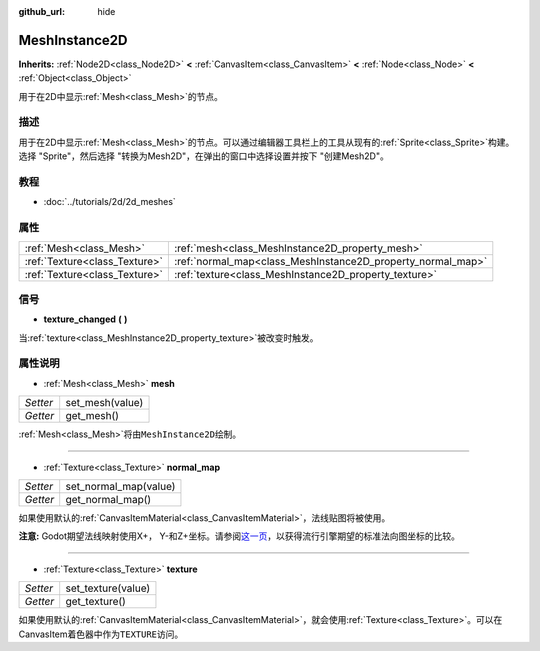 :github_url: hide

.. Generated automatically by doc/tools/make_rst.py in Godot's source tree.
.. DO NOT EDIT THIS FILE, but the MeshInstance2D.xml source instead.
.. The source is found in doc/classes or modules/<name>/doc_classes.

.. _class_MeshInstance2D:

MeshInstance2D
==============

**Inherits:** :ref:`Node2D<class_Node2D>` **<** :ref:`CanvasItem<class_CanvasItem>` **<** :ref:`Node<class_Node>` **<** :ref:`Object<class_Object>`

用于在2D中显示\ :ref:`Mesh<class_Mesh>`\ 的节点。

描述
----

用于在2D中显示\ :ref:`Mesh<class_Mesh>`\ 的节点。可以通过编辑器工具栏上的工具从现有的\ :ref:`Sprite<class_Sprite>`\ 构建。选择 "Sprite"，然后选择 "转换为Mesh2D"，在弹出的窗口中选择设置并按下 "创建Mesh2D"。

教程
----

- :doc:`../tutorials/2d/2d_meshes`

属性
----

+-------------------------------+-------------------------------------------------------------+
| :ref:`Mesh<class_Mesh>`       | :ref:`mesh<class_MeshInstance2D_property_mesh>`             |
+-------------------------------+-------------------------------------------------------------+
| :ref:`Texture<class_Texture>` | :ref:`normal_map<class_MeshInstance2D_property_normal_map>` |
+-------------------------------+-------------------------------------------------------------+
| :ref:`Texture<class_Texture>` | :ref:`texture<class_MeshInstance2D_property_texture>`       |
+-------------------------------+-------------------------------------------------------------+

信号
----

.. _class_MeshInstance2D_signal_texture_changed:

- **texture_changed** **(** **)**

当\ :ref:`texture<class_MeshInstance2D_property_texture>`\ 被改变时触发。

属性说明
--------

.. _class_MeshInstance2D_property_mesh:

- :ref:`Mesh<class_Mesh>` **mesh**

+----------+-----------------+
| *Setter* | set_mesh(value) |
+----------+-----------------+
| *Getter* | get_mesh()      |
+----------+-----------------+

:ref:`Mesh<class_Mesh>`\ 将由\ ``MeshInstance2D``\ 绘制。

----

.. _class_MeshInstance2D_property_normal_map:

- :ref:`Texture<class_Texture>` **normal_map**

+----------+-----------------------+
| *Setter* | set_normal_map(value) |
+----------+-----------------------+
| *Getter* | get_normal_map()      |
+----------+-----------------------+

如果使用默认的\ :ref:`CanvasItemMaterial<class_CanvasItemMaterial>`\ ，法线贴图将被使用。

\ **注意:** Godot期望法线映射使用X+， Y-和Z+坐标。请参阅\ `这一页 <http://wiki.polycount.com/wiki/Normal_Map_Technical_Details#Common_Swizzle_Coordinates>`__\ ，以获得流行引擎期望的标准法向图坐标的比较。

----

.. _class_MeshInstance2D_property_texture:

- :ref:`Texture<class_Texture>` **texture**

+----------+--------------------+
| *Setter* | set_texture(value) |
+----------+--------------------+
| *Getter* | get_texture()      |
+----------+--------------------+

如果使用默认的\ :ref:`CanvasItemMaterial<class_CanvasItemMaterial>`\ ，就会使用\ :ref:`Texture<class_Texture>`\ 。可以在CanvasItem着色器中作为\ ``TEXTURE``\ 访问。

.. |virtual| replace:: :abbr:`virtual (This method should typically be overridden by the user to have any effect.)`
.. |const| replace:: :abbr:`const (This method has no side effects. It doesn't modify any of the instance's member variables.)`
.. |vararg| replace:: :abbr:`vararg (This method accepts any number of arguments after the ones described here.)`
